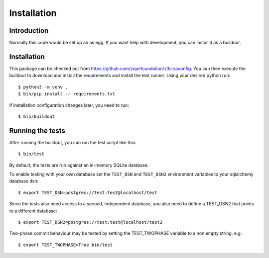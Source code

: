 Installation
************

Introduction
============

Normally this code would be set up an as egg. If you want help with
development, you can install it as a buildout.

Installation
============

This package can be checked out from
https://github.com/zopefoundation/z3c.saconfig. You can then execute
the buildout to download and install the requirements and install the
test runner. Using your desired python run::

  $ python3 -m venv .
  $ bin/pip install -r requirements.txt

If installation configuration changes later, you need to run::

  $ bin/buildout

Running the tests
=================

After running the buildout, you can run the test script like this::

  $ bin/test

By default, the tests are run against an in-memory SQLite database.

To enable testing with your own database set the ``TEST_DSN`` and
``TEST_DSN2`` environment variables to your sqlalchemy database dsn::

  $ export TEST_DSN=postgres://test:test@localhost/test

Since the tests also need access to a second, independent database,
you also need to define a TEST_DSN2 that points to a different
database::

  $ export TEST_DSN2=postgres://test:test@localhost/test2

Two-phase commit behaviour may be tested by setting the TEST_TWOPHASE
variable to a non empty string. e.g::

  $ export TEST_TWOPHASE=True bin/test
